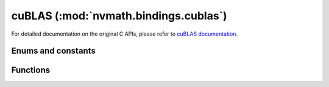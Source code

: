.. module:: nvmath.bindings.cublas

cuBLAS (:mod:`nvmath.bindings.cublas`)
======================================

For detailed documentation on the original C APIs, please refer to `cuBLAS documentation <https://docs.nvidia.com/cuda/cublas/>`_.

Enums and constants
*******************

.. autosummary::
   :toctree: generated/

   FillMode
   DiagType
   SideMode
   Operation
   PointerMode
   AtomicsMode
   GemmAlgo
   Math
   ComputeType
   Status
   cuBLASError


Functions
*********

.. autosummary::
   :toctree: generated/

   create
   destroy
   get_version
   get_property
   get_cudart_version
   set_workspace
   set_stream
   get_stream
   get_pointer_mode
   set_pointer_mode
   get_atomics_mode
   set_atomics_mode
   get_math_mode
   set_math_mode
   logger_configure
   set_vector
   get_vector
   set_matrix
   get_matrix
   set_vector_async
   get_vector_async
   set_matrix_async
   get_matrix_async
   nrm2_ex
   snrm2
   dnrm2
   scnrm2
   dznrm2
   dot_ex
   dotc_ex
   sdot
   ddot
   cdotu
   cdotc
   zdotu
   zdotc
   scal_ex
   sscal
   dscal
   cscal
   csscal
   zscal
   zdscal
   axpy_ex
   saxpy
   daxpy
   caxpy
   zaxpy
   copy_ex
   scopy
   dcopy
   ccopy
   zcopy
   sswap
   dswap
   cswap
   zswap
   swap_ex
   isamax
   idamax
   icamax
   izamax
   iamax_ex
   isamin
   idamin
   icamin
   izamin
   iamin_ex
   asum_ex
   sasum
   dasum
   scasum
   dzasum
   srot
   drot
   crot
   csrot
   zrot
   zdrot
   rot_ex
   srotg
   drotg
   crotg
   zrotg
   rotg_ex
   srotm
   drotm
   rotm_ex
   srotmg
   drotmg
   rotmg_ex
   sgemv
   dgemv
   cgemv
   zgemv
   sgbmv
   dgbmv
   cgbmv
   zgbmv
   strmv
   dtrmv
   ctrmv
   ztrmv
   stbmv
   dtbmv
   ctbmv
   ztbmv
   stpmv
   dtpmv
   ctpmv
   ztpmv
   strsv
   dtrsv
   ctrsv
   ztrsv
   stpsv
   dtpsv
   ctpsv
   ztpsv
   stbsv
   dtbsv
   ctbsv
   ztbsv
   ssymv
   dsymv
   csymv
   zsymv
   chemv
   zhemv
   ssbmv
   dsbmv
   chbmv
   zhbmv
   sspmv
   dspmv
   chpmv
   zhpmv
   sger
   dger
   cgeru
   cgerc
   zgeru
   zgerc
   ssyr
   dsyr
   csyr
   zsyr
   cher
   zher
   sspr
   dspr
   chpr
   zhpr
   ssyr2
   dsyr2
   csyr2
   zsyr2
   cher2
   zher2
   sspr2
   dspr2
   chpr2
   zhpr2
   sgemm
   dgemm
   cgemm
   cgemm3m
   cgemm3m_ex
   zgemm
   zgemm3m
   sgemm_ex
   gemm_ex
   cgemm_ex
   uint8gemm_bias
   ssyrk
   dsyrk
   csyrk
   zsyrk
   csyrk_ex
   csyrk3m_ex
   cherk
   zherk
   cherk_ex
   cherk3m_ex
   ssyr2k
   dsyr2k
   csyr2k
   zsyr2k
   cher2k
   zher2k
   ssyrkx
   dsyrkx
   csyrkx
   zsyrkx
   cherkx
   zherkx
   ssymm
   dsymm
   csymm
   zsymm
   chemm
   zhemm
   strsm
   dtrsm
   ctrsm
   ztrsm
   strmm
   dtrmm
   ctrmm
   ztrmm
   sgemm_batched
   dgemm_batched
   cgemm_batched
   cgemm3m_batched
   zgemm_batched
   gemm_batched_ex
   gemm_strided_batched_ex
   sgemm_strided_batched
   dgemm_strided_batched
   cgemm_strided_batched
   cgemm3m_strided_batched
   zgemm_strided_batched
   sgeam
   dgeam
   cgeam
   zgeam
   sgetrf_batched
   dgetrf_batched
   cgetrf_batched
   zgetrf_batched
   sgetri_batched
   dgetri_batched
   cgetri_batched
   zgetri_batched
   sgetrs_batched
   dgetrs_batched
   cgetrs_batched
   zgetrs_batched
   strsm_batched
   dtrsm_batched
   ctrsm_batched
   ztrsm_batched
   smatinv_batched
   dmatinv_batched
   cmatinv_batched
   zmatinv_batched
   sgeqrf_batched
   dgeqrf_batched
   cgeqrf_batched
   zgeqrf_batched
   sgels_batched
   dgels_batched
   cgels_batched
   zgels_batched
   sdgmm
   ddgmm
   cdgmm
   zdgmm
   stpttr
   dtpttr
   ctpttr
   ztpttr
   strttp
   dtrttp
   ctrttp
   ztrttp
   get_sm_count_target
   set_sm_count_target
   get_status_name
   get_status_string
   sgemv_batched
   dgemv_batched
   cgemv_batched
   zgemv_batched
   sgemv_strided_batched
   dgemv_strided_batched
   cgemv_strided_batched
   zgemv_strided_batched
   set_vector_64
   get_vector_64
   set_matrix_64
   get_matrix_64
   set_vector_async_64
   get_vector_async_64
   set_matrix_async_64
   get_matrix_async_64
   nrm2ex_64
   snrm2_64
   dnrm2_64
   scnrm2_64
   dznrm2_64
   dot_ex_64
   dotc_ex_64
   sdot_64
   ddot_64
   cdotu_64
   cdotc_64
   zdotu_64
   zdotc_64
   scal_ex_64
   sscal_64
   dscal_64
   cscal_64
   csscal_64
   zscal_64
   zdscal_64
   axpy_ex_64
   saxpy_64
   daxpy_64
   caxpy_64
   zaxpy_64
   copy_ex_64
   scopy_64
   dcopy_64
   ccopy_64
   zcopy_64
   sswap_64
   dswap_64
   cswap_64
   zswap_64
   swap_ex_64
   isamax_64
   idamax_64
   icamax_64
   izamax_64
   iamax_ex_64
   isamin_64
   idamin_64
   icamin_64
   izamin_64
   iamin_ex_64
   asum_ex_64
   sasum_64
   dasum_64
   scasum_64
   dzasum_64
   srot_64
   drot_64
   crot_64
   csrot_64
   zrot_64
   zdrot_64
   rot_ex_64
   srotm_64
   drotm_64
   rotm_ex_64
   sgemv_64
   dgemv_64
   cgemv_64
   zgemv_64
   sgbmv_64
   dgbmv_64
   cgbmv_64
   zgbmv_64
   strmv_64
   dtrmv_64
   ctrmv_64
   ztrmv_64
   stbmv_64
   dtbmv_64
   ctbmv_64
   ztbmv_64
   stpmv_64
   dtpmv_64
   ctpmv_64
   ztpmv_64
   strsv_64
   dtrsv_64
   ctrsv_64
   ztrsv_64
   stpsv_64
   dtpsv_64
   ctpsv_64
   ztpsv_64
   stbsv_64
   dtbsv_64
   ctbsv_64
   ztbsv_64
   ssymv_64
   dsymv_64
   csymv_64
   zsymv_64
   chemv_64
   zhemv_64
   ssbmv_64
   dsbmv_64
   chbmv_64
   zhbmv_64
   sspmv_64
   dspmv_64
   chpmv_64
   zhpmv_64
   sger_64
   dger_64
   cgeru_64
   cgerc_64
   zgeru_64
   zgerc_64
   ssyr_64
   dsyr_64
   csyr_64
   zsyr_64
   cher_64
   zher_64
   sspr_64
   dspr_64
   chpr_64
   zhpr_64
   ssyr2_64
   dsyr2_64
   csyr2_64
   zsyr2_64
   cher2_64
   zher2_64
   sspr2_64
   dspr2_64
   chpr2_64
   zhpr2_64
   sgemv_batched_64
   dgemv_batched_64
   cgemv_batched_64
   zgemv_batched_64
   sgemv_strided_batched_64
   dgemv_strided_batched_64
   cgemv_strided_batched_64
   zgemv_strided_batched_64
   sgemm_64
   dgemm_64
   cgemm_64
   cgemm3m_64
   cgemm3m_ex_64
   zgemm_64
   zgemm3m_64
   sgemm_ex_64
   gemm_ex_64
   cgemm_ex_64
   ssyrk_64
   dsyrk_64
   csyrk_64
   zsyrk_64
   csyrk_ex_64
   csyrk3m_ex_64
   cherk_64
   zherk_64
   cherk_ex_64
   cherk3m_ex_64
   ssyr2k_64
   dsyr2k_64
   csyr2k_64
   zsyr2k_64
   cher2k_64
   zher2k_64
   ssyrkx_64
   dsyrkx_64
   csyrkx_64
   zsyrkx_64
   cherkx_64
   zherkx_64
   ssymm_64
   dsymm_64
   csymm_64
   zsymm_64
   chemm_64
   zhemm_64
   strsm_64
   dtrsm_64
   ctrsm_64
   ztrsm_64
   strmm_64
   dtrmm_64
   ctrmm_64
   ztrmm_64
   sgemm_batched_64
   dgemm_batched_64
   cgemm_batched_64
   cgemm3m_batched_64
   zgemm_batched_64
   sgemm_strided_batched_64
   dgemm_strided_batched_64
   cgemm_strided_batched_64
   cgemm3m_strided_batched_64
   zgemm_strided_batched_64
   gemm_batched_ex_64
   gemm_strided_batched_ex_64
   sgeam_64
   dgeam_64
   cgeam_64
   zgeam_64
   strsm_batched_64
   dtrsm_batched_64
   ctrsm_batched_64
   ztrsm_batched_64
   sdgmm_64
   ddgmm_64
   cdgmm_64
   zdgmm_64
